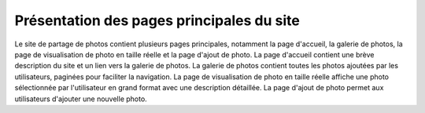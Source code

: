 Présentation des pages principales du site
##########################################


Le site de partage de photos contient plusieurs pages principales, notamment la page d'accueil, la galerie de photos, la page de visualisation de photo en taille réelle et la page d'ajout de photo. La page d'accueil contient une brève description du site et un lien vers la galerie de photos. La galerie de photos contient toutes les photos ajoutées par les utilisateurs, paginées pour faciliter la navigation. La page de visualisation de photo en taille réelle affiche une photo sélectionnée par l'utilisateur en grand format avec une description détaillée. La page d'ajout de photo permet aux utilisateurs d'ajouter une nouvelle photo.